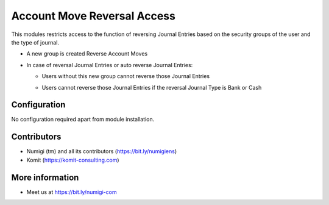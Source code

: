 Account Move Reversal Access
============================

This modules restricts access to the function of reversing Journal Entries based on the security groups of the user and the type of journal.

- A new group is created Reverse Account Moves
- In case of reversal Journal Entries or auto reverse Journal Entries:

  + Users without this new group cannot reverse those Journal Entries

  .. image:: static/description/account_move_reversal_access_no_access.png

  + Users cannot reverse those Journal Entries if the reversal Journal Type is Bank or Cash

  .. image:: static/description/account_move_reversal_access_journal_type.png

Configuration
-------------
No configuration required apart from module installation.

Contributors
------------
* Numigi (tm) and all its contributors (https://bit.ly/numigiens)
* Komit (https://komit-consulting.com)

More information
----------------
* Meet us at https://bit.ly/numigi-com
